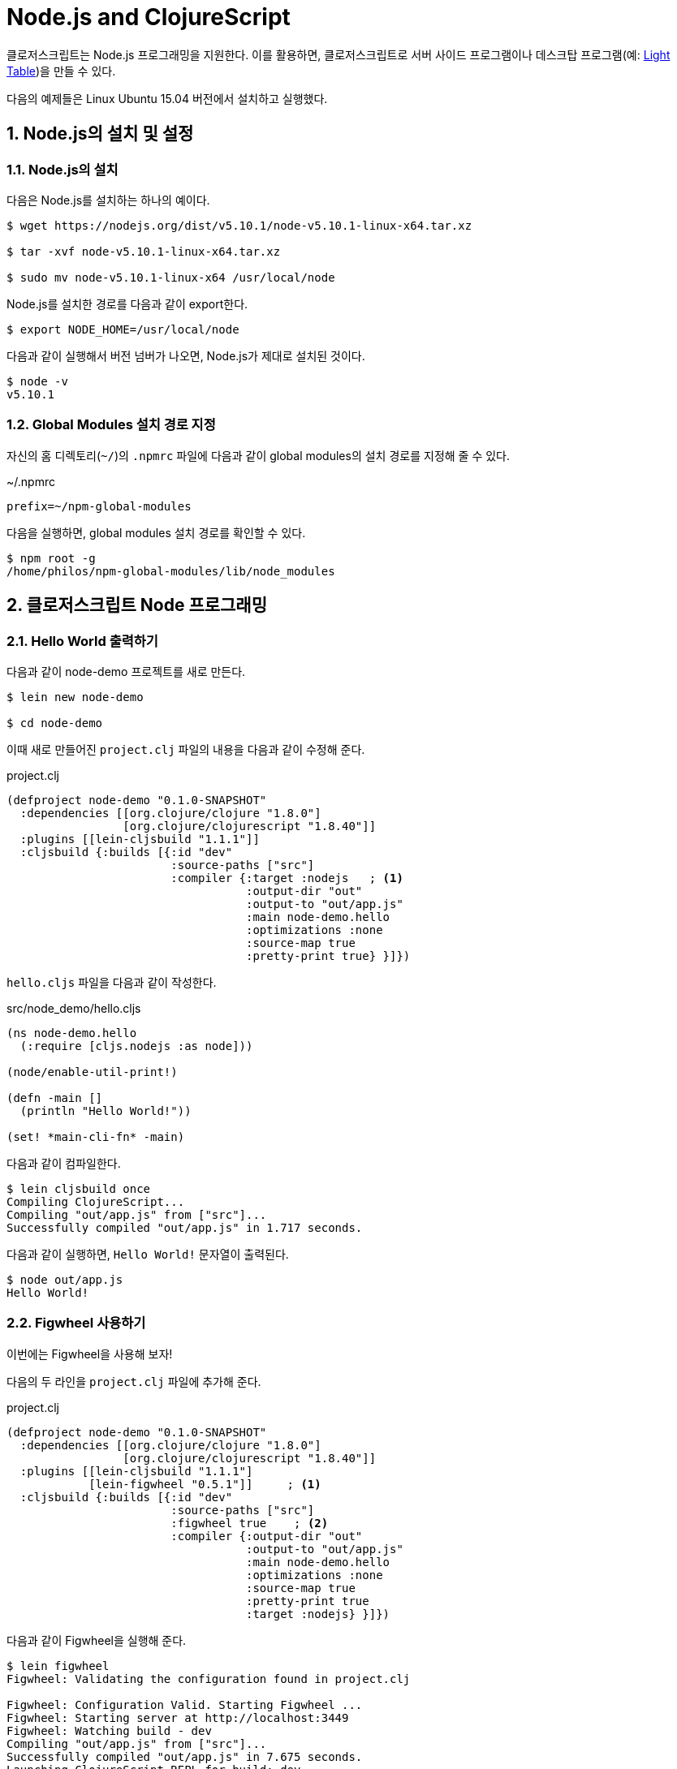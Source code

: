 = Node.js and ClojureScript
:doctype: book
:source-language: clojure
:source-highlighter: coderay
:icons: font
:linkcss:
:stylesdir: ../
:stylesheet: my-asciidoctor.css
:sectnums:

클로저스크립트는 Node.js 프로그래밍을 지원한다. 이를 활용하면, 클로저스크립트로 서버
사이드 프로그램이나 데스크탑 프로그램(예: link:http://lighttable.com/[Light Table])을 만들
수 있다.

다음의 예제들은 Linux Ubuntu 15.04 버전에서 설치하고 실행했다.

  
== Node.js의 설치 및 설정

=== Node.js의 설치

다음은 Node.js를 설치하는 하나의 예이다.

[listing]
----
$ wget https://nodejs.org/dist/v5.10.1/node-v5.10.1-linux-x64.tar.xz

$ tar -xvf node-v5.10.1-linux-x64.tar.xz

$ sudo mv node-v5.10.1-linux-x64 /usr/local/node
----

Node.js를 설치한 경로를 다음과 같이 export한다.
  
[listing]
----
$ export NODE_HOME=/usr/local/node
----

다음과 같이 실행해서 버전 넘버가 나오면, Node.js가 제대로 설치된 것이다.

[listing]
----
$ node -v
v5.10.1
----

=== Global Modules 설치 경로 지정

자신의 홈 디렉토리(`~/`)의 `.npmrc` 파일에 다음과 같이 global modules의 설치 경로를 지정해
줄 수 있다.

.~/.npmrc
[listing]
----
prefix=~/npm-global-modules
----

다음을 실행하면, global modules 설치 경로를 확인할 수 있다.
  
[listing]
----
$ npm root -g
/home/philos/npm-global-modules/lib/node_modules
----

  
== 클로저스크립트 Node 프로그래밍

=== Hello World 출력하기

다음과 같이 node-demo 프로젝트를 새로 만든다.

[listing]
----
$ lein new node-demo

$ cd node-demo
----

이때 새로 만들어진 `project.clj` 파일의 내용을 다음과 같이 수정해 준다.

.project.clj
[source]
....
(defproject node-demo "0.1.0-SNAPSHOT"
  :dependencies [[org.clojure/clojure "1.8.0"]
                 [org.clojure/clojurescript "1.8.40"]]
  :plugins [[lein-cljsbuild "1.1.1"]]
  :cljsbuild {:builds [{:id "dev"
                        :source-paths ["src"] 
                        :compiler {:target :nodejs   ; <1>
                                   :output-dir "out"
                                   :output-to "out/app.js"
                                   :main node-demo.hello
                                   :optimizations :none
                                   :source-map true
                                   :pretty-print true} }]})
....

`hello.cljs` 파일을 다음과 같이 작성한다.
  
.src/node_demo/hello.cljs
[source]
....
(ns node-demo.hello
  (:require [cljs.nodejs :as node]))

(node/enable-util-print!)

(defn -main []
  (println "Hello World!"))

(set! *main-cli-fn* -main)
....

다음과 같이 컴파일한다.
    
[listing]
----
$ lein cljsbuild once
Compiling ClojureScript...
Compiling "out/app.js" from ["src"]...
Successfully compiled "out/app.js" in 1.717 seconds.
----

다음과 같이 실행하면, ``Hello World!`` 문자열이 출력된다.
   
[listing]
----
$ node out/app.js
Hello World!
----

=== Figwheel 사용하기

이번에는 Figwheel을 사용해 보자!

다음의 두 라인을 `project.clj` 파일에 추가해 준다.
  
.project.clj
[source]
....
(defproject node-demo "0.1.0-SNAPSHOT"
  :dependencies [[org.clojure/clojure "1.8.0"]
                 [org.clojure/clojurescript "1.8.40"]]
  :plugins [[lein-cljsbuild "1.1.1"]
            [lein-figwheel "0.5.1"]]     ; <1>
  :cljsbuild {:builds [{:id "dev"
                        :source-paths ["src"]
                        :figwheel true    ; <2>
                        :compiler {:output-dir "out"
                                   :output-to "out/app.js"
                                   :main node-demo.hello
                                   :optimizations :none
                                   :source-map true
                                   :pretty-print true
                                   :target :nodejs} }]})
....

다음과 같이 Figwheel을 실행해 준다.

[listing]
----
$ lein figwheel
Figwheel: Validating the configuration found in project.clj

Figwheel: Configuration Valid. Starting Figwheel ...
Figwheel: Starting server at http://localhost:3449
Figwheel: Watching build - dev
Compiling "out/app.js" from ["src"]...
Successfully compiled "out/app.js" in 7.675 seconds.
Launching ClojureScript REPL for build: dev
Figwheel Controls:
          (stop-autobuild)                ;; stops Figwheel autobuilder
          (start-autobuild [id ...])      ;; starts autobuilder focused on optional ids
          (switch-to-build id ...)        ;; switches autobuilder to different build
          (reset-autobuild)               ;; stops, cleans, and starts autobuilder
          (reload-config)                 ;; reloads build config and resets autobuild
          (build-once [id ...])           ;; builds source one time
          (clean-builds [id ..])          ;; deletes compiled cljs target files
          (print-config [id ...])         ;; prints out build configurations
          (fig-status)                    ;; displays current state of system
  Switch REPL build focus:
          :cljs/quit                      ;; allows you to switch REPL to another build
    Docs: (doc function-name-here)
    Exit: Control+C or :cljs/quit
 Results: Stored in vars *1, *2, *3, *e holds last exception object
Prompt will show when Figwheel connects to your application
----

이 상태에서 다음과 같이 실행해 주면, Figwheel 접속이 이루어졌다는 메시지가 추가로 출력되이
있는 것을 볼 수 있다.

[listing]
----
$ node out/app.js
Hello World!
Figwheel: trying to open cljs reload socket
Figwheel: socket connection established
----

그리고 위의 `lein figwheel` 실행 화면을 다시 보면, 다음과 같은 메시지와 프람프트가 함께
보인다.

[listing]
----
To quit, type: :cljs/quit
cljs.user=> 
----

이 상태에서 `src/node_demo/hello.cljs` 파일의 맨 마지막 부분에 다음과 같은 내용을 추가한
후, 파일을 저장해 보자.

.src/node_demo/hello.cljs
[source]
....
(ns node-demo.hello
  (:require [cljs.nodejs :as node]))

(node/enable-util-print!)

(defn -main []
  (println "Hello World!"))

(set! *main-cli-fn* -main)

(println "source code modified!")   ; <1>
....

그러면 ``npm out/app.js``을 실행한 화면에 다음과 같은 내용이 출력될 것이다. 즉, 수정한
소스를 저장하면 코드가 자동으로 컴파일 된 후, reloading되서 실행까지 되는 것을 확인할 수
있다.
  
[listing]
----
Figwheel: notified of file changes
source code modified!   ; <1>
Figwheel: loaded these dependencies
("../B7805F4.js")
Figwheel: loaded these files
("../node_demo/hello.js")
----


  
=== Node.js 모듈 호출하기

이번에는 Node.js 모듈을 호출하는 법을 알아 보자. 이 예에서는 `express` 모듈을 설치하고
호출해 볼 것이다.

위의 `project.clj` 파일을 다음과 같이 약간 수정해 준다.
   
.project.clj
[source]
....
(defproject node-demo "0.1.0-SNAPSHOT"
  :dependencies [[org.clojure/clojure "1.8.0"]
                 [org.clojure/clojurescript "1.8.40"]]
  :plugins [[lein-cljsbuild "1.1.1"]]
  :cljsbuild {:builds [{:id "dev"
                        :source-paths ["src"] 
                        :compiler {:target :nodejs
                                   :output-dir "out"
                                   :output-to "out/app.js"
                                   :main node-demo.express   ; <1>
                                   :optimizations :none
                                   :source-map true
                                   :pretty-print true} }]})
....

다음은 express 모듈을 호출해 웹 서버를 시작하는 간단한 코드이다.
  
.src/node_demo/express.cljs
[source]
....
(ns node-demo.express
  (:require [cljs.nodejs :as node]))

(def express (node/require "express"))

(def app (new express))

(defn -main
  []
  (.listen app
           3000
           (fn []
             (js/console.log "App Started at http://localhost:3000"))))

(set! *main-cli-fn* -main)
....


그리고 다음과 같이 실행해서 `package.json` 파일을 먼저 만들어 준다. 이때 여러가지를
물어오는데 적당하게 입력하도록 한다. 그러면 `package.json` 파일이 만들어지는데, 이때
입력한 내용은 나중에 이 파일을 수정해서 고칠 수 있다.

[listing]
----
$ npm init
----

이 상태에서 `express` 모듈을 다음과 같이 설치한다.

[listing]
----
$ npm install --save express
----

이제 컴파일을 해보자.

[listing]
----
$ lein cljsbuild once
Compiling ClojureScript...
Compiling "out/app.js" from ["src"]...
Successfully compiled "out/app.js" in 1.538 seconds.
----

다음과 같이 실행하면, localhost:3000에서 웹서버가 실행된다.

[listing]
----
$ node out/app.js
App Started at http://localhost:3000
----



